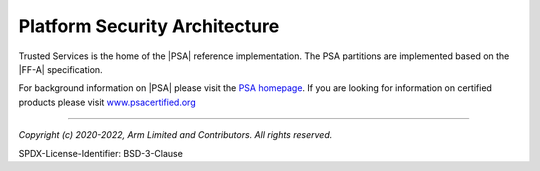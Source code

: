 Platform Security Architecture
==============================

Trusted Services is the home of the |PSA| reference implementation. The PSA partitions are implemented based on the |FF-A|
specification.

For background information on |PSA| please visit the `PSA homepage`_. If you are looking for information on certified products
please visit `www.psacertified.org`_

--------------

.. _`PSA homepage`: https://developer.arm.com/architectures/security-architectures/platform-security-architecture
.. _`www.psacertified.org`: https://www.psacertified.org/certified-products/
.. _`Hafnium project`: https://www.trustedfirmware.org/projects/hafnium/

*Copyright (c) 2020-2022, Arm Limited and Contributors. All rights reserved.*

SPDX-License-Identifier: BSD-3-Clause

